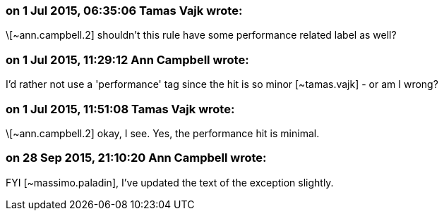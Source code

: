 === on 1 Jul 2015, 06:35:06 Tamas Vajk wrote:
\[~ann.campbell.2] shouldn't this rule have some performance related label as well?

=== on 1 Jul 2015, 11:29:12 Ann Campbell wrote:
I'd rather not use a 'performance' tag since the hit is so minor [~tamas.vajk] - or am I wrong?

=== on 1 Jul 2015, 11:51:08 Tamas Vajk wrote:
\[~ann.campbell.2] okay, I see. Yes, the performance hit is minimal.

=== on 28 Sep 2015, 21:10:20 Ann Campbell wrote:
FYI [~massimo.paladin], I've updated the text of the exception slightly.

